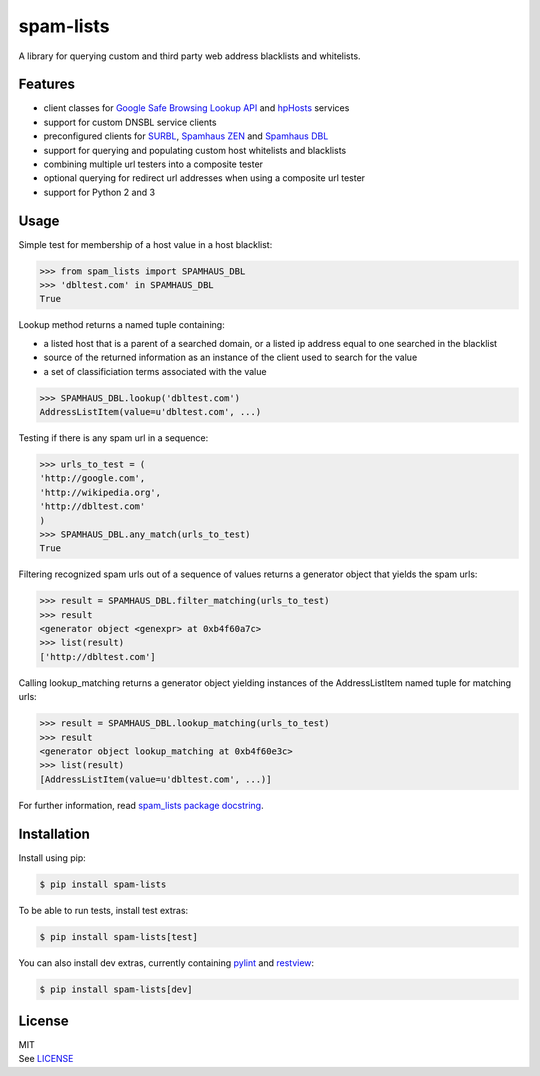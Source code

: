 spam-lists
==========

A library for querying custom and third party web address blacklists and
whitelists.

Features
--------

-  client classes for `Google Safe Browsing Lookup API`_ and hpHosts_
   services
-  support for custom DNSBL service clients
-  preconfigured clients for SURBL_, `Spamhaus ZEN`_ and `Spamhaus DBL`_
-  support for querying and populating custom host whitelists and blacklists
-  combining multiple url testers into a composite tester
-  optional querying for redirect url addresses when using a composite
   url tester
-  support for Python 2 and 3

.. _Google Safe Browsing Lookup API: https://developers.google.com/
   safe-browsing/v3/lookup-guide
.. _hpHosts: https://www.hosts-file.net/
.. _SURBL: http://www.surbl.org/lists#multi
.. _Spamhaus ZEN: https://www.spamhaus.org/zen/
.. _Spamhaus DBL: https://www.spamhaus.org/dbl/

Usage
-----

Simple test for membership of a host value in a host blacklist:

.. code:: python

    >>> from spam_lists import SPAMHAUS_DBL
    >>> 'dbltest.com' in SPAMHAUS_DBL
    True

Lookup method returns a named tuple containing:

-  a listed host that is a parent of a searched domain, or a listed ip address
   equal to one searched in the blacklist
-  source of the returned information as an instance of the client used
   to search for the value
-  a set of classificiation terms associated with the value

.. code:: python

    >>> SPAMHAUS_DBL.lookup('dbltest.com')
    AddressListItem(value=u'dbltest.com', ...)

Testing if there is any spam url in a sequence:

.. code:: python

    >>> urls_to_test = (
    'http://google.com',
    'http://wikipedia.org',
    'http://dbltest.com'
    )
    >>> SPAMHAUS_DBL.any_match(urls_to_test)
    True

Filtering recognized spam urls out of a sequence of values returns a
generator object that yields the spam urls:

.. code:: python

    >>> result = SPAMHAUS_DBL.filter_matching(urls_to_test)
    >>> result
    <generator object <genexpr> at 0xb4f60a7c>
    >>> list(result)
    ['http://dbltest.com']

Calling lookup\_matching returns a generator object yielding instances of the
AddressListItem named tuple for matching urls:

.. code:: python

    >>> result = SPAMHAUS_DBL.lookup_matching(urls_to_test)
    >>> result
    <generator object lookup_matching at 0xb4f60e3c>
    >>> list(result)
    [AddressListItem(value=u'dbltest.com', ...)]

For further information, read `spam_lists package docstring`__.

.. __: https://github.com/piotr-rusin/spam-lists/
   blob/master/spam_lists/__init__.py

Installation
------------

Install using pip:

.. code:: bash

    $ pip install spam-lists

To be able to run tests, install test extras:

.. code:: bash

    $ pip install spam-lists[test]

You can also install dev extras, currently containing pylint_ and
restview_:

.. _pylint: https://www.pylint.org/
.. _restview: https://mg.pov.lt/restview/

.. code:: bash

    $ pip install spam-lists[dev]

License
-------

| MIT
| See LICENSE__

.. __: https://github.com/piotr-rusin/spam-lists/blob/master/LICENSE
